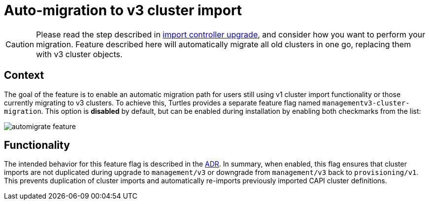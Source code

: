 = Auto-migration to v3 cluster import
:sidebar_position: 3

[CAUTION]
====
Please read the step described in xref:./import_controller_upgrade.adoc#_context[import controller upgrade], and consider how you want to perform your migration. Feature described here will automatically migrate all old clusters in one go, replacing them with v3 cluster objects.
====


== Context

The goal of the feature is to enable an automatic migration path for users still using v1 cluster import functionality or those currently migrating to v3 clusters. To achieve this, Turtles provides a separate feature flag named `managementv3-cluster-migration`. This option is *disabled* by default, but can be enabled during installation by enabling both checkmarks from the list:

image::image.png[automigrate feature]

== Functionality

The intended behavior for this feature flag is described in the https://github.com/rancher/turtles/blob/main/docs/adr/0011-v1-to-v3-migration.md[ADR]. In summary, when enabled, this flag ensures that cluster imports are not duplicated during upgrade to `management/v3` or downgrade from `management/v3` back to `provisioning/v1`. This prevents duplication of cluster imports and automatically re-imports previously imported CAPI cluster definitions.
